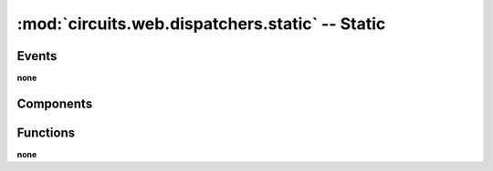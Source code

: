 :mod:`circuits.web.dispatchers.static` -- Static
================================================

.. automodule :: circuits.web.dispatchers.static


Events
------

**none**


Components
----------

.. autoclass :: Static
   :members:


Functions
---------

**none**
